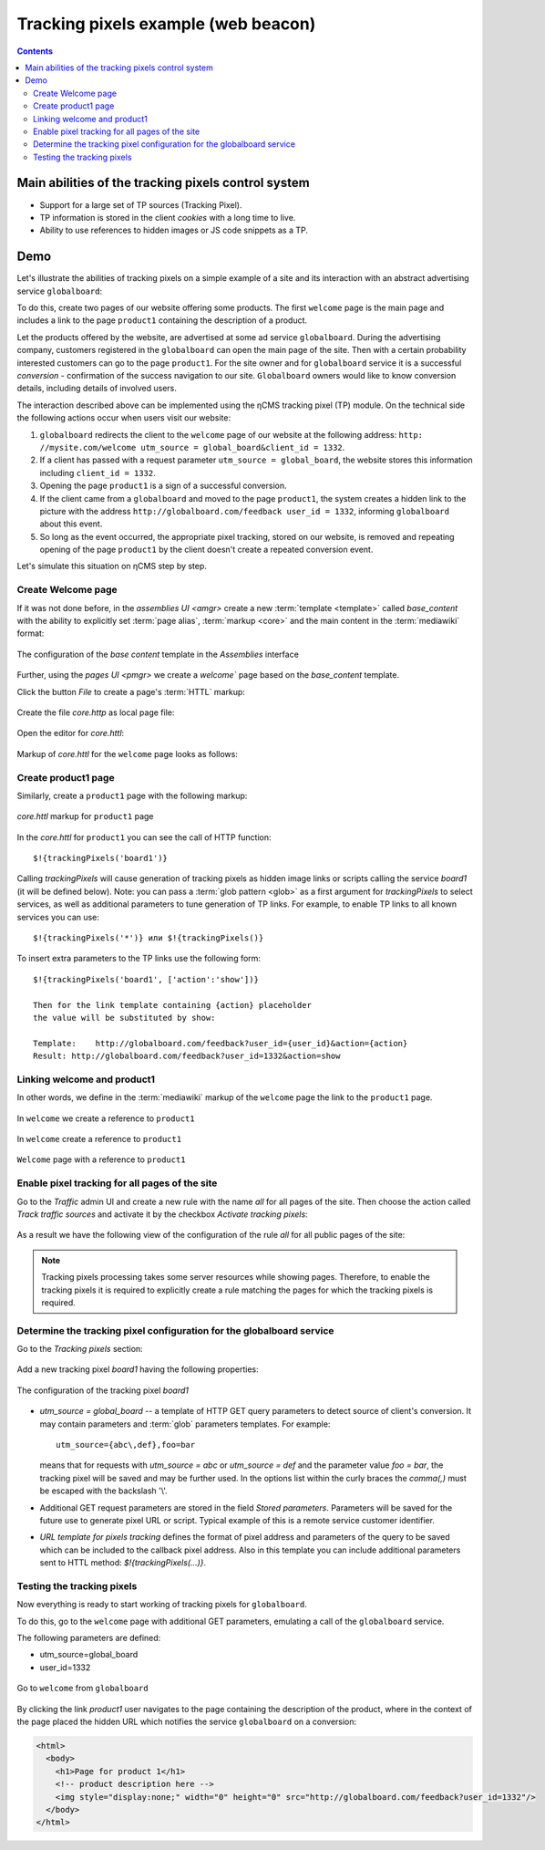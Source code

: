 .. _tracking_pixels:

Tracking pixels example (web beacon)
====================================

.. contents::

Main abilities of the tracking pixels control system
----------------------------------------------------

* Support for a large set of TP sources (Tracking Pixel).
* TP information is stored in the client `cookies` with a long time to live.
* Ability to use references to hidden images or JS code snippets as a TP.

Demo
----

Let's illustrate the abilities of tracking pixels on a simple example of a site
and its interaction with an abstract advertising service ``globalboard``:

To do this, create two pages of our website offering some products.
The first ``welcome`` page is the main page and includes a link to
the page ``product1`` containing the description of a product.

Let the products offered by the website, are advertised at some ad service ``globalboard``.
During the advertising company, customers registered in the ``globalboard``
can open the main page of the site. Then with a certain probability
interested customers can go to the page ``product1``.
For the site owner and for ``globalboard`` service  it is a successful `conversion`
- confirmation of the success navigation to our site.
``Globalboard`` owners would like to know conversion details,
including details of involved users.

The interaction described above can be implemented using the ηCMS tracking pixel (TP) module.
On the technical side the following actions occur when users visit our website:

1. ``globalboard`` redirects the client to the ``welcome`` page of our website at
   the following address: ``http: //mysite.com/welcome utm_source = global_board&client_id = 1332``.
2. If a client has passed with a request parameter ``utm_source = global_board``, the website
   stores this information including ``client_id = 1332``.
3. Opening the page ``product1`` is a sign of a successful conversion.
4. If the client came from a ``globalboard`` and moved to the page ``product1``,
   the system creates a hidden link to the picture with the address ``http://globalboard.com/feedback user_id = 1332``, informing ``globalboard`` about this event.
5. So long as the event occurred, the appropriate pixel tracking, stored on our website,
   is removed and repeating opening of the page ``product1`` by the client
   doesn't create a repeated conversion event.

Let's simulate this situation on ηCMS step by step.

Create Welcome page
*******************

If it was not done before, in the `assemblies UI <amgr>`
create a new :term:`template <template>` called `base_content` with the ability to explicitly
set :term:`page alias`, :term:`markup <core>` and the main content in the :term:`mediawiki` format:

.. figure:: img/tp_img1.png
    :align: center

    The configuration of the `base content` template in the `Assemblies` interface


Further, using the `pages UI <pmgr>` we create a `welcome``
page based on the `base_content` template.

Click the button `File` to create a page's :term:`HTTL` markup:

.. figure:: img/tp_img4.png
    :align: center

Create the file `core.http` as local page file:

.. figure:: img/tp_img5.png
    :align: center

Open the editor for `core.httl`:

.. figure:: img/tp_img6.png
    :align: center

Markup of `core.httl` for the ``welcome`` page looks as follows:

.. figure:: img/tp_img8.png
    :align: center


Create product1 page
********************

Similarly, create a ``product1`` page with the following markup:

.. figure:: img/tp_img7.png
    :align: center

    `core.httl` markup for ``product1`` page

In the `core.httl` for ``product1`` you can see the call of HTTP function::

    $!{trackingPixels('board1')}

Calling `trackingPixels` will cause generation of tracking pixels as hidden image links
or scripts calling the service `board1` (it will be defined below).
Note: you can pass a :term:`glob pattern <glob>` as a first argument for `trackingPixels`
to select services, as well as additional parameters to tune generation of TP links.
For example, to enable TP links to all known services you can use::

      $!{trackingPixels('*')} или $!{trackingPixels()}

To insert extra parameters to the TP links use the following form::

     $!{trackingPixels('board1', ['action':'show'])}

     Then for the link template containing {action} placeholder
     the value will be substituted by show:

     Template:    http://globalboard.com/feedback?user_id={user_id}&action={action}
     Result: http://globalboard.com/feedback?user_id=1332&action=show

Linking welcome and product1
****************************

In other words, we define in the :term:`mediawiki` markup
of the ``welcome`` page the link to the ``product1`` page.

.. figure:: img/tp_img9.png
    :align: center

    In ``welcome`` we create a reference to ``product1``

.. figure:: img/tp_img10.png
    :align: center

    In ``welcome`` create a reference to ``product1``

.. figure:: img/tp_img11.png
    :align: center

    ``Welcome`` page with a reference to ``product1``

Enable pixel tracking for all pages of the site
***********************************************

Go to the `Traffic` admin UI and create a new rule with the name `all`
for all pages of the site. Then choose the action called `Track traffic sources`
and activate it by the checkbox `Activate tracking pixels`:

.. figure:: img/tp_img13.png
    :align: center

As a result we have the following view of the configuration of the rule `all`
for all public pages of the site:

.. figure:: img/tp_img14.png
    :align: center

.. note::

    Tracking pixels processing takes some server resources while showing pages.
    Therefore, to enable the tracking pixels it is required to explicitly create
    a rule matching the pages for which the tracking pixels is required.

Determine the tracking pixel configuration for the globalboard service
**********************************************************************

Go to the `Tracking pixels` section:

.. figure:: img/tp_img15.png
    :align: center

Add a new tracking pixel `board1` having the following properties:

.. figure:: img/tp_img16.png
    :align: center

    The configuration of the tracking pixel `board1`


* `utm_source = global_board` -- a template of HTTP GET query parameters to detect source of
  client's conversion. It may contain parameters and :term:`glob` parameters templates.
  For example::

    utm_source={abc\,def},foo=bar

  means that for requests with `utm_source = abc` or `utm_source = def` and
  the parameter value `foo = bar`, the tracking pixel will be saved and
  may be further used. In the options list within the curly braces the `comma(,)`
  must be escaped with the backslash '\\'.

* Additional GET request parameters are stored in the field `Stored parameters`.
  Parameters will be saved for the future use to generate pixel URL or script.
  Typical example of this is a remote service customer identifier.

* `URL template for pixels tracking` defines the format of pixel address
  and parameters of the query to be saved which can be included
  to the callback pixel address. Also in this template you can include
  additional parameters sent to HTTL method: `$!{trackingPixels(...)}`.

Testing the tracking pixels
***************************

Now everything is ready to start working of tracking pixels for ``globalboard``.

To do this, go to the ``welcome`` page with additional GET parameters,
emulating a call of the ``globalboard`` service.

The following parameters are defined:

* utm_source=global_board
* user_id=1332

.. figure:: img/tp_img18.png
    :align: center

    Go to ``welcome`` from ``globalboard``

By clicking the link `product1` user navigates to the
page containing the description of the product,
where in the context of the page placed the hidden URL which notifies the service ``globalboard``
on a conversion:

.. code-block:: html

    <html>
      <body>
        <h1>Page for product 1</h1>
        <!-- product description here -->
        <img style="display:none;" width="0" height="0" src="http://globalboard.com/feedback?user_id=1332"/>
      </body>
    </html>

